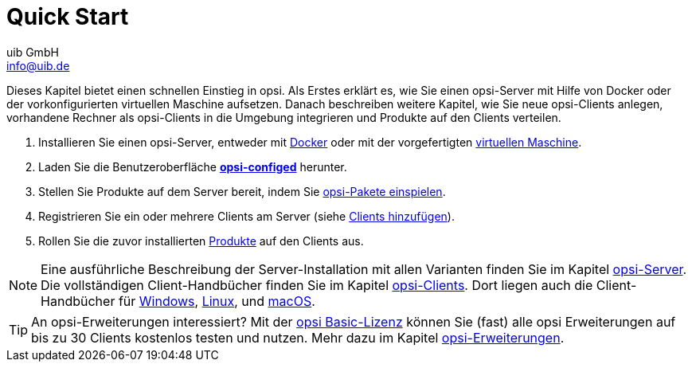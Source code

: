 ////
; Copyright (c) uib GmbH (www.uib.de)
; This documentation is owned by uib
; and published under the german creative commons by-sa license
; see:
; https://creativecommons.org/licenses/by-sa/3.0/de/
; https://creativecommons.org/licenses/by-sa/3.0/de/legalcode
; english:
; https://creativecommons.org/licenses/by-sa/3.0/
; https://creativecommons.org/licenses/by-sa/3.0/legalcode
;
; credits: https://www.opsi.org/credits/
////

:Author:    uib GmbH
:Email:     info@uib.de
:Date:      20.10.2023
:Revision:  4.3
:toclevels: 6
:doctype:   book
:icons:     font
:xrefstyle: full



[[quick-start-intro]]
= Quick Start

Dieses Kapitel bietet einen schnellen Einstieg in opsi. Als Erstes erklärt es, wie Sie einen opsi-Server mit Hilfe von Docker oder der vorkonfigurierten virtuellen Maschine aufsetzen. Danach beschreiben weitere Kapitel, wie Sie neue opsi-Clients anlegen, vorhandene Rechner als opsi-Clients in die Umgebung integrieren und Produkte auf den Clients verteilen.

1. Installieren Sie einen opsi-Server, entweder mit xref:server/server-installation-docker.adoc[Docker] oder mit der vorgefertigten xref:server/server-installation-vm.adoc[virtuellen Maschine].
2. Laden Sie die Benutzeroberfläche xref:gui/configed.adoc[*opsi-configed*] herunter.
3. Stellen Sie Produkte auf dem Server bereit, indem Sie xref:products/products.adoc[opsi-Pakete einspielen].
4. Registrieren Sie ein oder mehrere Clients am Server (siehe xref:clients/client-installation.adoc[Clients hinzufügen]).
5. Rollen Sie die zuvor installierten xref:rollout/rollout.adoc[Produkte] auf den Clients aus.

NOTE: Eine ausführliche Beschreibung der Server-Installation mit allen Varianten finden Sie im Kapitel xref:server:overview.adoc[opsi-Server]. Die vollständigen Client-Handbücher finden Sie im Kapitel xref:clients:opsi-clients.adoc[opsi-Clients]. Dort liegen auch die Client-Handbücher für xref:clients:windows-client/windows-client-manual.adoc[Windows], xref:clients:linux-client/linux-client-manual.adoc[Linux], und xref:clients:macos-client/mac-client-manual.adoc[macOS].

TIP: An opsi-Erweiterungen interessiert? Mit der xref:opsi-modules:modules.adoc#opsi-basic-license[opsi Basic-Lizenz] können Sie (fast) alle opsi Erweiterungen auf bis zu 30 Clients kostenlos testen und nutzen. Mehr dazu im Kapitel xref:opsi-modules:modules.adoc#opsi-basic-license[opsi-Erweiterungen].

